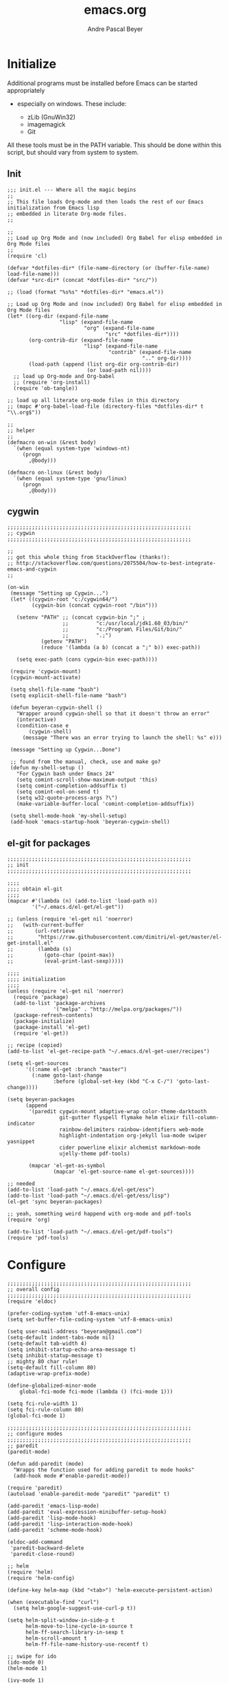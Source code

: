 #+TITLE: emacs.org
#+AUTHOR: Andre Pascal Beyer
#+EMAIL: beyeran@gmail.com

* Initialize
  Additional programs must be installed before Emacs can be started appropriately
  - especially on windows. These include:

    - zLib (GnuWin32)
    - imagemagick
    - Git

  All these tools must be in the PATH variable. This should be done within this
  script, but should vary from system to system.

** Init
#+BEGIN_SRC elisp :tangle init.el
  ;;; init.el --- Where all the magic begins
  ;;
  ;; This file loads Org-mode and then loads the rest of our Emacs initialization from Emacs lisp
  ;; embedded in literate Org-mode files.
  ;;

  ;;
  ;; Load up Org Mode and (now included) Org Babel for elisp embedded in Org Mode files
  ;;
  (require 'cl)

  (defvar *dotfiles-dir* (file-name-directory (or (buffer-file-name) load-file-name)))
  (defvar *src-dir* (concat *dotfiles-dir* "src/"))

  ;; (load (format "%s%s" *dotfiles-dir* "emacs.el"))

  ;; Load up Org Mode and (now included) Org Babel for elisp embedded in Org Mode files
  (let* ((org-dir (expand-file-name
                   "lisp" (expand-file-name
                           "org" (expand-file-name
                                  "src" *dotfiles-dir*))))
         (org-contrib-dir (expand-file-name
                           "lisp" (expand-file-name
                                   "contrib" (expand-file-name
                                              ".." org-dir))))
         (load-path (append (list org-dir org-contrib-dir)
                            (or load-path nil))))
    ;; load up Org-mode and Org-babel
    ;; (require 'org-install)
    (require 'ob-tangle))

  ;; load up all literate org-mode files in this directory
  ;; (mapc #'org-babel-load-file (directory-files *dotfiles-dir* t "\\.org$"))

  ;;
  ;; helper
  ;;
  (defmacro on-win (&rest body)
    `(when (equal system-type 'windows-nt)
       (progn 
         ,@body)))
    
  (defmacro on-linux (&rest body)
    `(when (equal system-type 'gnu/linux)
       (progn 
         ,@body)))
#+END_SRC
** cygwin
#+BEGIN_SRC elisp :tangle src/cygwin.el
  ;;;;;;;;;;;;;;;;;;;;;;;;;;;;;;;;;;;;;;;;;;;;;;;;;;;;;;;;;;;;
  ;; cygwin
  ;;;;;;;;;;;;;;;;;;;;;;;;;;;;;;;;;;;;;;;;;;;;;;;;;;;;;;;;;;;;

  ;;
  ;; got this whole thing from StackOverflow (thanks!):
  ;; http://stackoverflow.com/questions/2075504/how-to-best-integrate-emacs-and-cygwin
  ;;

  (on-win
   (message "Setting up Cygwin...")
   (let* ((cygwin-root "c:/cygwin64/")
          (cygwin-bin (concat cygwin-root "/bin")))
     
     (setenv "PATH" ;; (concat cygwin-bin ";" ;
                    ;;         "c:/usr/local/jdk1.60_03/bin/"
                    ;;         "c:/Program\ Files/Git/bin/"
                    ;;         ".;")
             (getenv "PATH")
             (reduce '(lambda (a b) (concat a ";" b)) exec-path))

     (setq exec-path (cons cygwin-bin exec-path))))

   (require 'cygwin-mount)
   (cygwin-mount-activate)
   
   (setq shell-file-name "bash")
   (setq explicit-shell-file-name "bash")
   
   (defun beyeran-cygwin-shell ()
     "Wrapper around cygwin-shell so that it doesn't throw an error"
     (interactive)
     (condition-case e
         (cygwin-shell)
       (message "There was an error trying to launch the shell: %s" e)))
   
   (message "Setting up Cygwin...Done")
    
   ;; found from the manual, check, use and make go?
   (defun my-shell-setup ()
     "For Cygwin bash under Emacs 24"
     (setq comint-scroll-show-maximum-output 'this)
     (setq comint-completion-addsuffix t)
     (setq comint-eol-on-send t)
     (setq w32-quote-process-args ?\")
     (make-variable-buffer-local 'comint-completion-addsuffix))
   
   (setq shell-mode-hook 'my-shell-setup)
   (add-hook 'emacs-startup-hook 'beyeran-cygwin-shell)
#+END_SRC

** el-git for packages
#+BEGIN_SRC elisp :tangle init.el
  ;;;;;;;;;;;;;;;;;;;;;;;;;;;;;;;;;;;;;;;;;;;;;;;;;;;;;;;;;;;;
  ;; init
  ;;;;;;;;;;;;;;;;;;;;;;;;;;;;;;;;;;;;;;;;;;;;;;;;;;;;;;;;;;;;
    
  ;;;;
  ;;;; obtain el-git
  ;;;;
  (mapcar #'(lambda (n) (add-to-list 'load-path n))
          '("~/.emacs.d/el-get/el-get"))
    
  ;; (unless (require 'el-get nil 'noerror)
  ;;   (with-current-buffer
  ;;       (url-retrieve
  ;;        "https://raw.githubusercontent.com/dimitri/el-get/master/el-get-install.el"
  ;;        (lambda (s)
  ;;          (goto-char (point-max))
  ;;          (eval-print-last-sexp)))))
    
  ;;;;
  ;;;; initialization
  ;;;;
  (unless (require 'el-get nil 'noerror)
    (require 'package)
    (add-to-list 'package-archives
                 '("melpa" . "http://melpa.org/packages/"))
    (package-refresh-contents)
    (package-initialize)
    (package-install 'el-get)
    (require 'el-get))
    
  ;; recipe (copied)
  (add-to-list 'el-get-recipe-path "~/.emacs.d/el-get-user/recipes")

  (setq el-get-sources
        '((:name el-get :branch "master")
          (:name goto-last-change
                 :before (global-set-key (kbd "C-x C-/") 'goto-last-change))))
    
  (setq beyeran-packages
        (append
         '(paredit cygwin-mount adaptive-wrap color-theme-darktooth
                   git-gutter flyspell flymake helm elixir fill-column-indicator
                   rainbow-delimiters rainbow-identifiers web-mode
                   highlight-indentation org-jekyll lua-mode swiper yasnippet
                   cider powerline elixir alchemist markdown-mode
                   ujelly-theme pdf-tools)
    
         (mapcar 'el-get-as-symbol
                 (mapcar 'el-get-source-name el-get-sources))))

  ;; needed
  (add-to-list 'load-path "~/.emacs.d/el-get/ess")
  (add-to-list 'load-path "~/.emacs.d/el-get/ess/lisp")
  (el-get 'sync beyeran-packages)
    
  ;; yeah, something weird happend with org-mode and pdf-tools
  (require 'org)

  (add-to-list 'load-path "~/.emacs.d/el-get/pdf-tools")
  (require 'pdf-tools)
#+END_SRC
* Configure
#+BEGIN_SRC elisp :tangle src/config.el
  ;;;;;;;;;;;;;;;;;;;;;;;;;;;;;;;;;;;;;;;;;;;;;;;;;;;;;;;;;;;;
  ;; overall config
  ;;;;;;;;;;;;;;;;;;;;;;;;;;;;;;;;;;;;;;;;;;;;;;;;;;;;;;;;;;;;
  (require 'eldoc)

  (prefer-coding-system 'utf-8-emacs-unix)
  (setq set-buffer-file-coding-system 'utf-8-emacs-unix)

  (setq user-mail-address "beyeran@gmail.com")
  (setq-default indent-tabs-mode nil)
  (setq-default tab-width 4)
  (setq inhibit-startup-echo-area-message t)
  (setq inhibit-statup-message t)
  ;; mighty 80 char rule!
  (setq-default fill-column 80)
  (adaptive-wrap-prefix-mode)

  (define-globalized-minor-mode 
      global-fci-mode fci-mode (lambda () (fci-mode 1)))

  (setq fci-rule-width 1)
  (setq fci-rule-column 80)
  (global-fci-mode 1)

  ;;;;;;;;;;;;;;;;;;;;;;;;;;;;;;;;;;;;;;;;;;;;;;;;;;;;;;;;;;;;
  ;; configure modes
  ;;;;;;;;;;;;;;;;;;;;;;;;;;;;;;;;;;;;;;;;;;;;;;;;;;;;;;;;;;;;
  ;; paredit
  (paredit-mode)

  (defun add-paredit (mode)
    "Wrapps the function used for adding paredit to mode hooks"
    (add-hook mode #'enable-paredit-mode))

  (require 'paredit)
  (autoload 'enable-paredit-mode "paredit" "paredit" t)

  (add-paredit 'emacs-lisp-mode)
  (add-paredit 'eval-expression-minibuffer-setup-hook)
  (add-paredit 'lisp-mode-hook)
  (add-paredit 'lisp-interaction-mode-hook)
  (add-paredit 'scheme-mode-hook)
    
  (eldoc-add-command
   'paredit-backward-delete
   'paredit-close-round)

  ;; helm
  (require 'helm)
  (require 'helm-config)

  (define-key helm-map (kbd "<tab>") 'helm-execute-persistent-action)

  (when (executable-find "curl")
    (setq helm-google-suggest-use-curl-p t))

  (setq helm-split-window-in-side-p t
        helm-move-to-line-cycle-in-source t
        helm-ff-search-library-in-sexp t
        helm-scroll-amount t
        helm-ff-file-name-history-use-recentf t)

  ;; swipe for ido
  (ido-mode 0)
  (helm-mode 1)

  (ivy-mode 1)
  (setq ivy-use-virtual-buffers t)
  (global-set-key "\C-s" 'swiper)
  (global-set-key (kbd "C-c C-r") 'ivy-resume)
  (global-set-key (kbd "<f6>") 'ivy-resume)
  (global-set-key (kbd "M-x") 'counsel-M-x)
  (global-set-key (kbd "C-x C-f") 'counsel-find-file)
  (global-set-key (kbd "<f1> f") 'counsel-describe-function)
  (global-set-key (kbd "<f1> v") 'counsel-describe-variable)
  (global-set-key (kbd "<f1> l") 'counsel-load-library)
  (global-set-key (kbd "<f2> i") 'counsel-info-lookup-symbol)
  (global-set-key (kbd "<f2> u") 'counsel-unicode-char)
  (global-set-key (kbd "C-c g") 'counsel-git)
  (global-set-key (kbd "C-c j") 'counsel-git-grep)
  (global-set-key (kbd "C-c k") 'counsel-ag)
  (global-set-key (kbd "C-x l") 'counsel-locate)
  (global-set-key (kbd "C-S-o") 'counsel-rhythmbox)

  ;; torch
  (setq lua-default-application "th")

  ;; rainbow-delimiters
  (rainbow-delimiters-mode)

  ;; git-gutter
  (git-gutter-mode)

  ;; power-line
  (powerline-default-theme)

  ;; flyspell
  ;; (custom-set-variables
  ;; '(ispell-dictionary "german"))

  (on-win
   (custom-set-variables
    '(ispell-program-name "C:\\aspell\\bin\\aspell.exe")))

  ;; (dolist (hook '(text-mode-hook))
  ;;   (add-hook hook (lambda () (flyspell-mode 0))))

  ;; (add-hook 'org-mode-hook (lambda () (setq ispell-parser 'tex)))
  ;; (add-hook 'c++-mode-hook (lambda () (flyspell-prog-mode)))
  ;; (add-hook 'lisp-mode-hook (lambda () (flyspell-prog-mode)))
  ;; (add-hook 'perl-mode-hook (lambda () (flyspell-prog-mode)))
  ;; (add-hook 'python-mode-hook (lambda () (flyspell-prog-mode)))
  ;; (add-hook 'ruby-mode-hook (lambda () (flyspell-prog-mode)))

  (defun fd-switch-dictionary()
    (interactive)
    (let* ((dic ispell-current-dictionary)
           (change (if (string= dic "deutsch8") "english" "deutsch8")))
      (ispell-change-dictionary change)
      (message "Dictionary switched from %s to %s" dic change)))

  (global-set-key (kbd "<f8>") 'fd-switch-dictionary)

  ;;; load org languages
  (org-babel-do-load-languages
   'org-babel-load-languages
   '((ditaa . t)
     (R . t)
     (lisp . t)
     (scheme . t)
     (ruby . t)
     (R . t)
     (python . t)))

  ;; ess
  (autoload 'R-mode "ess-site.el" "ESS" t)
  (require 'ess-eldoc)
  (add-to-list 'auto-mode-alist '("\\.R$" . R-mode))

  ;; ditaa paths
  (on-linux
   (setq org-ditaa-jar-path "/usr/share/ditaa/ditaa.jar"))

  (on-win
   (setq org-ditaa-jar-path (expand-file-name
                             "~/.emacs.d/ditaa/ditaa.jar")))

  ;; images
  (setq org-latex-create-formula-image-program 'imagemagick)

  ;; allow markings in org-mode
  (setq org-support-shift-select t)

  ;;
  ;; win
  ;;
  (on-win
   (setenv "PATH"
           (concat "C:/texlive/2015/bin/win32/" ";"
                   (getenv "PATH"))))
#+END_SRC
* Writing
** Text
*** Citation
#+BEGIN_SRC emacs-lisp :tangle src/reftex.el
  (defun org-mode-reftex-setup ()
    (load-library "reftex")
    
    ;; enable auto-revert-mode to update reftex when bibtex file changes
    ;; on disk
    (global-auto-revert-mode t)
    (reftex-parse-all)
    ;; add a custom reftex cite format to insert links
    (reftex-set-cite-format
     '((?b . "[[bib:%l][%l-bib]]")
       (?n . "[[notes:%l][%l-notes]]")
       (?p . "[[papers:%l][%l-paper]]")
       (?t . "%t")
       (?h . "** %t\n:PROPERTIES:\n:Custom_ID: %l:\n:END:\n[[papers:%l][%l-paper]]")))
    (define-key org-mode-map (kbd "C-c )") 'reftex-citation)
    (define-key org-mode-map (kbd "C-c (") 'org-mode-reftex-search))

  ;; jump to an entry
  (defun org-mode-reftex-search ()
    "Jump to paper where Refex points at"
    (interactive)
    (org-open-link-from-string (format "[[notes:%s]]"
                                       (first (reftex-citation t)))))

  (setq org-link-abbrev-alist
        '(("bib" . "~/Documents/MA/refs.bib::%s")
          ("notes" . "~/Documents/MA/notes.org::#%s")
          ("papers" . "~/Documents/MA/papers/%s.pdf")))

  (add-hook 'org-mode-hook 'org-mode-reftex-setup)
#+END_SRC

*** Alignment
#+BEGIN_SRC emacs-lisp :tangle src/align.el
  (global-set-key (kbd "C-c i") 'fill-region)
#+END_SRC
*** Tex
#+BEGIN_SRC emacs-lisp :tangle src/tex.el

  (setq org-latex-pdf-process
        '("xelatex --shell-escape -interaction=nonstopmode %f"))
#+END_SRC
** Code
*** Python
#+BEGIN_SRC emacs-lisp :tangle code.el
  ;;
  ;; flymake for python (pylint)
  ;;

  (when (load "flymake" t)
    (defun flymake-pylint-init ()
      (let* ((temp-file (flymake-init-create-temp-buffer-copy
                         'flymake-create-temp-inplace))
             (local-file (file-relative-name
                          temp-file
                          (file-name-directory buffer-file-name))))
        (list "epylint" (list local-file))))
    
    (add-to-list 'flymake-allowed-file-name-masks
                 '("\\.py\\'" flymake-pylint-init)))

  (add-hook 'python-mode-hook '(lambda () (flymake-mode)))

  ;; keymaps
  (add-hook 'python-mode-hook '(lambda () (define-key python-mode-map
                                            (kbd "C-c n")
                                            'flymake-goto-next-error)))

  (add-hook 'python-mode-hook '(lambda () (define-key python-mode-map
                                            (kbd "C-c p")
                                            'flymake-goto-prev-error)))
#+END_SRC
* Look
** TODO Color Theme
#+BEGIN_SRC elisp :tangle src/look.el
  ;;;;;;;;;;;;;;;;;;;;;;;;;;;;;;;;;;;;;;;;;;;;;;;;;;;;;;;;;;;;
  ;; color theme
  ;;;;;;;;;;;;;;;;;;;;;;;;;;;;;;;;;;;;;;;;;;;;;;;;;;;;;;;;;;;;
  (add-to-list 'load-path "~/.emacs.d/el-get/color-theme/")

  ;; (require 'color-theme)

  ;; (load-theme 'ujelly t)
  ;; (load-theme 'badwolf)

  ;;;;;;;;;;;;;;;;;;;;;;;;;;;;;;;;;;;;;;;;;;;;;;;;;;;;;;;;;;;;
  ;; hud
  ;;;;;;;;;;;;;;;;;;;;;;;;;;;;;;;;;;;;;;;;;;;;;;;;;;;;;;;;;;;;
  (menu-bar-mode 0)
  (tool-bar-mode 0)
  (scroll-bar-mode 0)
#+END_SRC

** Font
#+BEGIN_SRC elisp :tangle src/look.el
  (set-face-attribute 'default nil :font "Inconsolata-11")
#+END_SRC

** Fringe
#+BEGIN_SRC emacs-lisp :tangle src/look.el
  ;; A small minor mode to use a big fringe
  (defvar bzg-big-fringe-mode nil)

  (define-minor-mode bzg-big-fringe-mode
    "Minor mode to hide the mode-line in the current buffer."
    :init-value nil
    :global t
    :variable bzg-big-fringe-mode
    :group 'editing-basics
    (if (not bzg-big-fringe-mode)
        (set-fringe-style nil)
      (set-fringe-mode
       (/ (- (frame-pixel-width)
             (* 100 (frame-char-width)))
          2))))

  ;; Now activate this global minor mode
  (global-set-key (kbd "<f12>") 'bzg-big-fringe-mode)
#+END_SRC

* Templates
#+BEGIN_SRC emacs-lisp :tangle src/templates.el
  (require 'ox-latex)

  (add-to-list 'org-latex-packages-alist '("" "minted"))

  (setq org-latex-listings 'minted)

  (setq org-latex-minted-options
        '(("frame" "lines")
          ("linenos" "")))

  (on-linux
   (setq org-export-latex-default-packages-alist
         '(("AUTO" "inputenc" t)
           ("T1"   "fontenc"   t)
           (""     "fixltx2e"  nil)
           (""     "wrapfig"   nil)
           (""     "soul"      t)
           (""     "textcomp"  t)
           (""     "amsmath"   t)
           (""     "marvosym"  t)
           (""     "wasysym"   t)
           (""     "latexsym"  t)
           (""     "amssymb"   t)
           (""     "hyperref"  nil))))

  (on-win
   (setq org-export-latex-default-packages-alist
         '(("latin1" "inputenc" t)
           ("T1"   "fontenc"   t)
           (""     "fixltx2e"  nil)
           (""     "wrapfig"   nil)
           (""     "soul"      t)
           (""     "textcomp"  t)
           (""     "amsmath"   t)
           (""     "marvosym"  t)
           (""     "wasysym"   t)
           (""     "latexsym"  t)
           (""     "amssymb"   t)
           (""     "hyperref"  nil))))

  (add-to-list 'org-latex-classes
                '("documentation"
                  "\\documentclass[12pt,oneside]{article}
                       [NO-DEFAULT-PACKAGES]

   \\usepackage[T1]{fontenc} 
   \\usepackage{longtable} 
   \\usepackage{float}
   \\usepackage{wrapfig}
   \\usepackage{amsmath}
   \\usepackage{hyperref}
   \\usepackage{minted}
   \\usepackage{fontspec}
   \\usepackage{geometry}
   \\geometry{a4paper, textwidth=6.5in, textheight=10in, marginparsep=7pt,
       marginparwidth=.6in}
   \\pagestyle{empty}
   \\setmonofont[Scale=0.75]{Source Code Pro}
   %% \\setmainfont{Adobe Garamond Pro} % Main document font
   %% \\setsansfont{Gill Sans Std} 
   %% Used in the from address line above the to address
   \\renewcommand{\\normalsize}{\\fontsize{12.5}{17}\\selectfont}
   %% Sets the font size and leading 
   \\usepackage[german, english]{babel}
   \\usemintedstyle{tango}
   \\makeatletter
   \\renewcommand{\\maketitle}{\\bgroup\\setlength{\\parindent}{0pt}
   \\begin{flushleft}
   \\textbf{{\\LARGE \\@title}}
   \\par
   \\@author
   \\end{flushleft}\\egroup }
   \\makeatother"

                  ("\\section{%s}" . "\\section*{%s}")
                  ("\\subsection{%s}" . "\\subsection*{%s}")
                  ("\\subsubsection{%s}" . "\\subsubsection*{%s}")
                  ("\\paragraph{%s}" . "\\paragraph*{%s}")
                  ("\\subparagraph{%s}" . "\\subparagraph*{%s}")))

  (add-to-list 'org-latex-classes
               '("beamer-simple"
                 "\\documentclass[hyperref={pdfpagelabels=false}]{beamer}
                  [DEFAULT-PACKAGES]

  \\usepackage[ngerman, english]{babel}
  \\usepackage{graphicx}
  \\usepackage{lmodern}
  \\usetheme{Kalgan}
  "
                 ("\\section{%s}" . "\\section*{%s}")
                 ("\\subsection{%s}" . "\\subsection*{%s}")
                 ("\\subsubsection{%s}" . "\\subsubsection*{%s}")
                 ("\\paragraph{%s}" . "\\paragraph*{%s}")
                 ("\\subparagraph{%s}" . "\\subparagraph*{%s}")))

  (add-to-list 'org-latex-classes
               '("tufte-handout"
                 "\\documentclass{tufte-handout}
                       [NO-DEFAULT-PACKAGES]

   \\usepackage[utf8]{inputenc}
   \\usepackage[T1]{fontenc}
   \\usepackage[german, english]{babel}
   \\usepackage{graphicx}
     \\setkeys{Gin}{width=\\linewidth,totalheight=\\textheight,keepaspectratio}
   \\usepackage{amsmath}
   \\usepackage{booktabs}
   \\usepackage{units}
   \\usepackage{multicol}
   \\usepackage{lipsum}
   \\usepackage{fancyvrb}
     \\fvset{fontsize=\\normalsize}

   \\newcommand{\\doccmd}[1]{\\texttt{\\textbackslash#1}}
   % command name -- adds backslash automatically
   \\newcommand{\\docopt}[1]{\\ensuremath{\\langle}\\textrm{\\textit{#1}}\\ensuremath{\\rangle}}% optional command argument
   \\newcommand{\\docarg}[1]{\\textrm{\\textit{#1}}}% (required) command argument
   \\newcommand{\\docenv}[1]{\\textsf{#1}}% environment name
   \\newcommand{\\docpkg}[1]{\\texttt{#1}}% package name
   \\newcommand{\\doccls}[1]{\\texttt{#1}}% document class name
   \\newcommand{\\docclsopt}[1]{\\texttt{#1}}% document class option name
   \\newenvironment{docspec}{\\begin{quote}\\noindent}{\\end{quote}}% command specification environment
   "
                 ("\\section{%s}" . "\\section*{%s}")
                 ("\\subsection{%s}" . "\\subsection*{%s}")
                 ("\\subsubsection{%s}" . "\\subsubsection*{%s}")
                 ("\\paragraph{%s}" . "\\paragraph*{%s}")
                 ("\\subparagraph{%s}" . "\\subparagraph*{%s}")))

  (add-to-list 'org-latex-classes
               '("thesis"
                 "\\documentclass[11pt]{memoir}
  [DEFALT-PACKAGES]
  [PACKAGES]
  [EXTRA]"
                 ("\\section{%s}" . "\\section*{%s}")
                 ("\\subsection{%s}" . "\\subsection*{%s}")
                 ("\\subsubsection{%s}" . "\\subsubsection*{%s}")))

  (add-to-list 'org-latex-classes
               '("beamer"
                 "\\documentclass[presentation]{beamer}
                  [DEFAULT-PACKAGES]"
           
                 ("\\section{%s}" . "\\section*{%s}")
                 ("\\subsection{%s}" . "\\subsection*{%s}")
                 ("\\subsubsection{%s}" . "\\subsubsection*{%s}")))

  ;; (setq org-latex-to-pdf-process
  ;;       ;; '("latexmk -pdflatex='xelatex -shell-escape %O'
  ;;       ;; -interaction=nonstopmode -f %f")
  ;;       '("xelatex --shell-escape -interaction=nonstopmode -f %f"))

  (setq org-latex-to-pdf-process 
        '("xelatex -interaction nonstopmode %f"
          "xelatex -interaction nonstopmode %f"))

  (setq beyerstry-beamer-latex
    (concat "\\documentclass[hyperref={pdfpagelabels=false}]{beamer}"
            "\n\n"
            "[DEFAULT-PACKAGES]\n"
            "%%\n"
            "%% font\n"
            "%%\n"
            "\\usepackage{fontspec}\n"
            "\\setsansfont{Adobe Caslon Pro}\n"
            "\\setmonofont{Inconsolata}\n\n"
            "%% sizes\n"
            "\\setbeamerfont{title}{size=\\\large, series=\\bfseries}"
            "\n"
            "\\setbeamerfont{author}{size=\\small}\n"
            "\\setbeamerfont{date}{size=\\small}\n"
            "\\setbeamerfont{section title}{size=\\large,\n"
            "    series=\\bfseries}\n"
            "\\setbeamerfont{plain title}{size=\\large,\n"
            "    series=\\bfseries}\n"
            "\\setbeamerfont{block title}{size=\\normalsize,\n"
            "    series=\\bfseries}\n"
            "\\setbeamerfont{block title alerted}{size=\\normalsize,"
            "\n    series=\\bfseries}\n"
            "\\setbeamerfont*{subtitle}{size=\\large}\n"
            "\\setbeamerfont{frametitle}{size=\\large,%\n"
            "    series=\\bfseries}\n"
            "\\setbeamerfont{caption}{size=\\small}\n"
            "\\setbeamerfont{caption name}{series=\\bfseries}\n"
            "\\setbeamerfont{description item}{series=\\bfseries}\n"
            "\\setbeamerfont{page number in head/foot}{%\n"
            "    size=\\scriptsize}\n"
            "\\setbeamerfont{bibliography entry author}{%\n"
            "    size=\\normalsize, series=\\normalfont}\n"
            "\\setbeamerfont{bibliography entry title}{%\n"
            "    size=\\normalsize,\n"
            "    series=\\bfseries}\n"
            "\\setbeamerfont{bibliography entry location}{%\n"
            "    size=\\normalsize, series=\\normalfont}\n"
            "\\setbeamerfont{bibliography entry note}{size=\\small,\n"
            "    series=\\normalfont}\n\n"
            "%% color\n"
            "\\setbeamercolor{titlelike}{use=normal text,\n"
            "    parent=normal text}\n\n"
            "\\setbeamercolor{author}{use=normal text,\n"
            "    parent=normal text}\n"
            "\\setbeamercolor{date}{use=normal text,\n"
            "    parent=normal text}\n"
            "\\setbeamercolor{institute}{use=normal text,\n"
            "    parent=normal text}\n"
            "\\setbeamercolor{structure}{use=normal text,\n"
            "    fg=normal text.fg}\n\n"
            "\\setbeamercolor{footnote}{fg=normal text.fg!90}\n"
            "\\setbeamercolor{footnote mark}{fg=.}\n"))

  (add-to-list 'org-latex-classes
               (list "beyerstry-beamer" beyerstry-beamer-latex))
#+END_SRC
* GNUS
#+BEGIN_SRC emacs-lisp :tangle src/gnus-conf.el
  (require 'gnus)

  (setq gnus-ignored-newsgroups "^to\\.\\|^[0-9. ]+\\( \\|$\\)\\|^[\”]\”[#’()]")

  (setq user-mail-address "beyeran@gmail.com"
        user-full-name "André Pascal Beyer")

  (setq gnus-select-method
        '(nnimap "gmail"
                 (nnimap-address "imap.gmail.com")
                 (nnimap-server-port 993)
                 (nnimap-stream ssl)))


#+END_SRC
* Music
#+BEGIN_SRC emacs-lisp :tangle src/music.el

#+END_SRC
* Load Everything
#+BEGIN_SRC elisp :tangle init.el
  ;;;;;;;;;;;;;;;;;;;;;;;;;;;;;;;;;;;;;;;;;;;;;;;;;;;;;;;;;;;;
  ;; load everything
  ;;;;;;;;;;;;;;;;;;;;;;;;;;;;;;;;;;;;;;;;;;;;;;;;;;;;;;;;;;;;

  ;; remember tangle files before!
  (mapc #'load (directory-files "~/.emacs.d/src/" t "\\.el$"))

#+END_SRC

